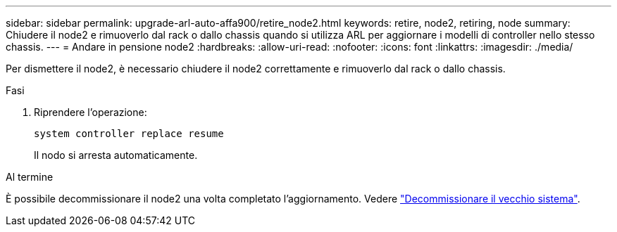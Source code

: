 ---
sidebar: sidebar 
permalink: upgrade-arl-auto-affa900/retire_node2.html 
keywords: retire, node2, retiring, node 
summary: Chiudere il node2 e rimuoverlo dal rack o dallo chassis quando si utilizza ARL per aggiornare i modelli di controller nello stesso chassis. 
---
= Andare in pensione node2
:hardbreaks:
:allow-uri-read: 
:nofooter: 
:icons: font
:linkattrs: 
:imagesdir: ./media/


[role="lead"]
Per dismettere il node2, è necessario chiudere il node2 correttamente e rimuoverlo dal rack o dallo chassis.

.Fasi
. Riprendere l'operazione:
+
`system controller replace resume`

+
Il nodo si arresta automaticamente.



.Al termine
È possibile decommissionare il node2 una volta completato l'aggiornamento. Vedere link:decommission_old_system.html["Decommissionare il vecchio sistema"].

